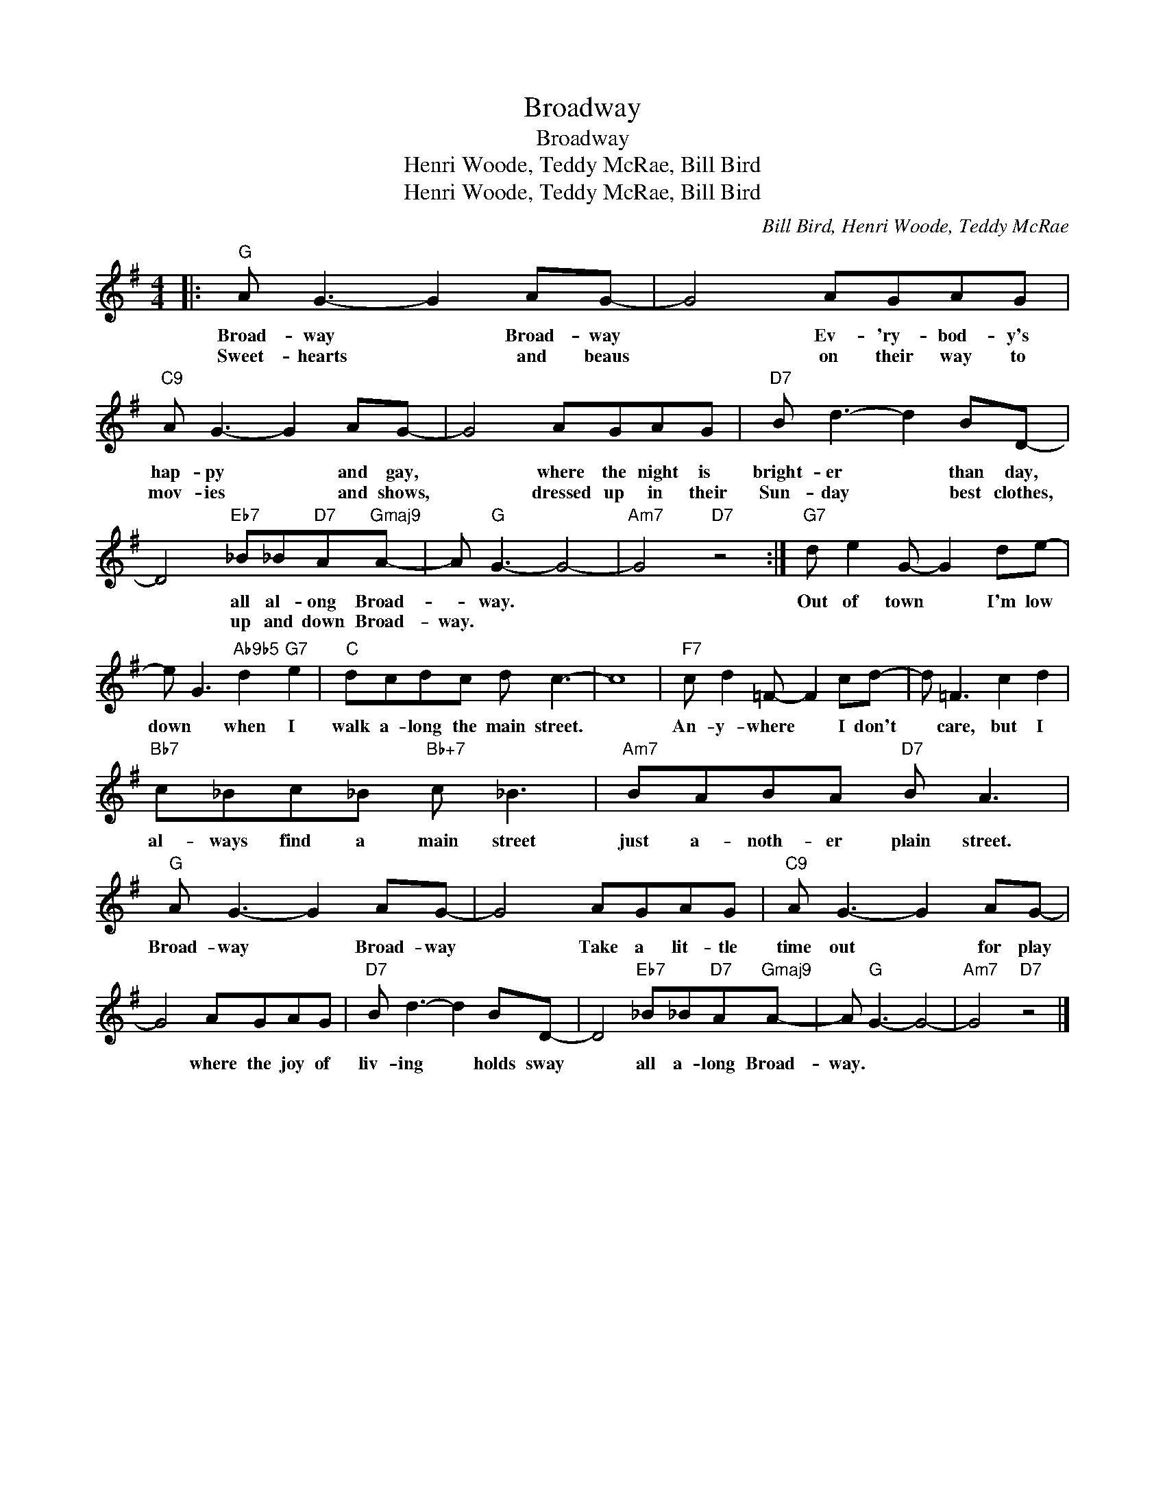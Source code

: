 X:1
T:Broadway
T:Broadway
T:Henri Woode, Teddy McRae, Bill Bird
T:Henri Woode, Teddy McRae, Bill Bird
C:Bill Bird, Henri Woode, Teddy McRae
Z:All Rights Reserved
L:1/8
M:4/4
K:G
V:1 treble 
%%MIDI program 0
V:1
|:"G" A G3- G2 AG- | G4 AGAG |"C9" A G3- G2 AG- | G4 AGAG |"D7" B d3- d2 BD- | %5
w: Broad- way * Broad- way|* Ev- 'ry- bod- y's|hap- py * and gay,|* where the night is|bright- er * than day,|
w: Sweet- hearts * and beaus|* on their way to|mov- ies * and shows,|* dressed up in their|Sun- day * best clothes,|
 D4"Eb7" _B_B"D7"A"Gmaj9"A- | A"G" G3- G4- |"Am7" G4"D7" z4 :|"G7" d e2 G- G2 de- | %9
w: * all al- ong Broad-|* way. *||Out of town * I'm low|
w: * up and down Broad-|way. * *|||
 e G3"Ab9b5" d2"G7" e2 |"C" dcdc d c3- | c8 |"F7" c d2 =F- F2 cd- | d =F3 c2 d2 | %14
w: down * when I|walk a- long the main street.||An- y- where * I don't|* care, but I|
w: |||||
"Bb7" c_Bc_B"Bb+7" c _B3 |"Am7" BABA"D7" B A3 |"G" A G3- G2 AG- | G4 AGAG |"C9" A G3- G2 AG- | %19
w: al- ways find a main street|just a- noth- er plain street.|Broad- way * Broad- way|* Take a lit- tle|time out * for play|
w: |||||
 G4 AGAG |"D7" B d3- d2 BD- | D4"Eb7" _B_B"D7"A"Gmaj9"A- | A"G" G3- G4- |"Am7" G4"D7" z4 |] %24
w: * where the joy of|liv- ing * holds sway|* all a- long Broad-|way. * *||
w: |||||

